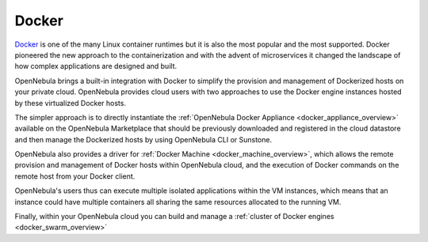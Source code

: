 .. _docker_appliance_overview:

================================================================================
Docker
================================================================================

`Docker <https://www.docker.com>`_ is one of the many Linux container runtimes but it is also the most popular and the most supported. Docker pioneered the new approach to the containerization and with the advent of microservices it changed the landscape of how complex applications are designed and built.

OpenNebula brings a built-in integration with Docker to simplify the provision and management of Dockerized hosts on your private cloud. OpenNebula provides cloud users with two approaches to use the Docker engine instances hosted by these virtualized Docker hosts.

The simpler approach is to directly instantiate the :ref:`OpenNebula Docker Appliance <docker_appliance_overview>` available on the OpenNebula Marketplace that should be previously downloaded and registered in the cloud datastore and then manage the Dockerized hosts by using OpenNebula CLI or Sunstone.

OpenNebula also provides a driver for :ref:`Docker Machine <docker_machine_overview>`, which allows the remote provision and management of Docker hosts within OpenNebula cloud, and the execution of Docker commands on the remote host from your Docker client.

OpenNebula's users thus can execute multiple isolated applications within the VM instances, which means that an instance could have multiple containers all sharing the same resources allocated to the running VM.

Finally, within your OpenNebula cloud you can build and manage a :ref:`cluster of Docker engines <docker_swarm_overview>`
